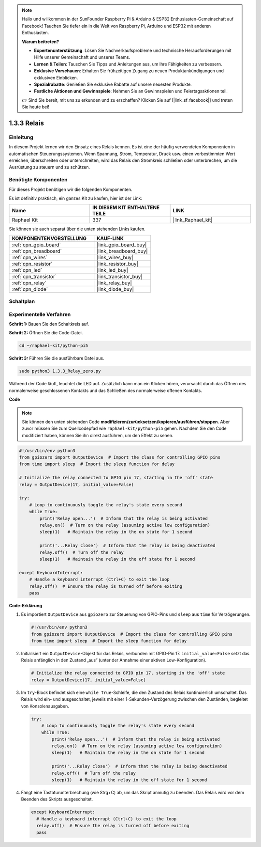 .. note::

    Hallo und willkommen in der SunFounder Raspberry Pi & Arduino & ESP32 Enthusiasten-Gemeinschaft auf Facebook! Tauchen Sie tiefer ein in die Welt von Raspberry Pi, Arduino und ESP32 mit anderen Enthusiasten.

    **Warum beitreten?**

    - **Expertenunterstützung**: Lösen Sie Nachverkaufsprobleme und technische Herausforderungen mit Hilfe unserer Gemeinschaft und unseres Teams.
    - **Lernen & Teilen**: Tauschen Sie Tipps und Anleitungen aus, um Ihre Fähigkeiten zu verbessern.
    - **Exklusive Vorschauen**: Erhalten Sie frühzeitigen Zugang zu neuen Produktankündigungen und exklusiven Einblicken.
    - **Spezialrabatte**: Genießen Sie exklusive Rabatte auf unsere neuesten Produkte.
    - **Festliche Aktionen und Gewinnspiele**: Nehmen Sie an Gewinnspielen und Feiertagsaktionen teil.

    👉 Sind Sie bereit, mit uns zu erkunden und zu erschaffen? Klicken Sie auf [|link_sf_facebook|] und treten Sie heute bei!

.. _1.3.3_py_pi5:

1.3.3 Relais
=====================

Einleitung
------------------

In diesem Projekt lernen wir den Einsatz eines Relais kennen. Es ist eine der häufig verwendeten Komponenten in automatischen Steuerungssystemen. Wenn Spannung, Strom, Temperatur, Druck usw. einen vorbestimmten Wert erreichen, überschreiten oder unterschreiten, wird das Relais den Stromkreis schließen oder unterbrechen, um die Ausrüstung zu steuern und zu schützen.

Benötigte Komponenten
---------------------------

Für dieses Projekt benötigen wir die folgenden Komponenten.

.. image:: ../python_pi5/img/1.3.3_relay_list.png

Es ist definitiv praktisch, ein ganzes Kit zu kaufen, hier ist der Link:

.. list-table::
    :widths: 20 20 20
    :header-rows: 1

    *   - Name	
        - IN DIESEM KIT ENTHALTENE TEILE
        - LINK
    *   - Raphael Kit
        - 337
        - |link_Raphael_kit|

Sie können sie auch separat über die unten stehenden Links kaufen.

.. list-table::
    :widths: 30 20
    :header-rows: 1

    *   - KOMPONENTENVORSTELLUNG
        - KAUF-LINK

    *   - :ref:`cpn_gpio_board`
        - |link_gpio_board_buy|
    *   - :ref:`cpn_breadboard`
        - |link_breadboard_buy|
    *   - :ref:`cpn_wires`
        - |link_wires_buy|
    *   - :ref:`cpn_resistor`
        - |link_resistor_buy|
    *   - :ref:`cpn_led`
        - |link_led_buy|
    *   - :ref:`cpn_transistor`
        - |link_transistor_buy|
    *   - :ref:`cpn_relay`
        - |link_relay_buy|
    *   - :ref:`cpn_diode`
        - |link_diode_buy|

Schaltplan
-----------------

.. image:: ../python_pi5/img/1.3.3_relay_schematic.png


Experimentelle Verfahren
---------------------------------

**Schritt 1:** Bauen Sie den Schaltkreis auf.

.. image:: ../python_pi5/img/1.3.3_relay_circuit.png

**Schritt 2:** Öffnen Sie die Code-Datei.

.. raw:: html

   <run></run>

.. code-block::

    cd ~/raphael-kit/python-pi5

**Schritt 3:** Führen Sie die ausführbare Datei aus.

.. raw:: html

   <run></run>

.. code-block::

    sudo python3 1.3.3_Relay_zero.py

Während der Code läuft, leuchtet die LED auf. Zusätzlich kann man ein Klicken hören, verursacht durch das Öffnen des normalerweise geschlossenen Kontakts und das Schließen des normalerweise offenen Kontakts.

**Code**

.. note::

    Sie können den unten stehenden Code **modifizieren/zurücksetzen/kopieren/ausführen/stoppen**. Aber zuvor müssen Sie zum Quellcodepfad wie ``raphael-kit/python-pi5`` gehen. Nachdem Sie den Code modifiziert haben, können Sie ihn direkt ausführen, um den Effekt zu sehen.


.. raw:: html

    <run></run>

.. code-block:: python

   #!/usr/bin/env python3
   from gpiozero import OutputDevice  # Import the class for controlling GPIO pins
   from time import sleep  # Import the sleep function for delay

   # Initialize the relay connected to GPIO pin 17, starting in the 'off' state
   relay = OutputDevice(17, initial_value=False)

   try:
       # Loop to continuously toggle the relay's state every second
       while True:
           print('Relay open...')  # Inform that the relay is being activated
           relay.on()  # Turn on the relay (assuming active low configuration)
           sleep(1)   # Maintain the relay in the on state for 1 second

           print('...Relay close')  # Inform that the relay is being deactivated
           relay.off()  # Turn off the relay
           sleep(1)   # Maintain the relay in the off state for 1 second

   except KeyboardInterrupt:
       # Handle a keyboard interrupt (Ctrl+C) to exit the loop
       relay.off()  # Ensure the relay is turned off before exiting
       pass


**Code-Erklärung**

#. Es importiert ``OutputDevice`` aus ``gpiozero`` zur Steuerung von GPIO-Pins und ``sleep`` aus ``time`` für Verzögerungen.

   .. code-block:: python

       #!/usr/bin/env python3
       from gpiozero import OutputDevice  # Import the class for controlling GPIO pins
       from time import sleep  # Import the sleep function for delay

#. Initialisiert ein ``OutputDevice``-Objekt für das Relais, verbunden mit GPIO-Pin 17. ``initial_value=False`` setzt das Relais anfänglich in den Zustand „aus“ (unter der Annahme einer aktiven Low-Konfiguration).

   .. code-block:: python

       # Initialize the relay connected to GPIO pin 17, starting in the 'off' state
       relay = OutputDevice(17, initial_value=False)

#. Im ``try``-Block befindet sich eine ``while True``-Schleife, die den Zustand des Relais kontinuierlich umschaltet. Das Relais wird ein- und ausgeschaltet, jeweils mit einer 1-Sekunden-Verzögerung zwischen den Zuständen, begleitet von Konsolenausgaben.

   .. code-block:: python

       try:
           # Loop to continuously toggle the relay's state every second
           while True:
               print('Relay open...')  # Inform that the relay is being activated
               relay.on()  # Turn on the relay (assuming active low configuration)
               sleep(1)   # Maintain the relay in the on state for 1 second

               print('...Relay close')  # Inform that the relay is being deactivated
               relay.off()  # Turn off the relay
               sleep(1)   # Maintain the relay in the off state for 1 second

#. Fängt eine Tastaturunterbrechung (wie Strg+C) ab, um das Skript anmutig zu beenden. Das Relais wird vor dem Beenden des Skripts ausgeschaltet.

   .. code-block:: python
      
      except KeyboardInterrupt:
        # Handle a keyboard interrupt (Ctrl+C) to exit the loop
        relay.off()  # Ensure the relay is turned off before exiting
        pass

